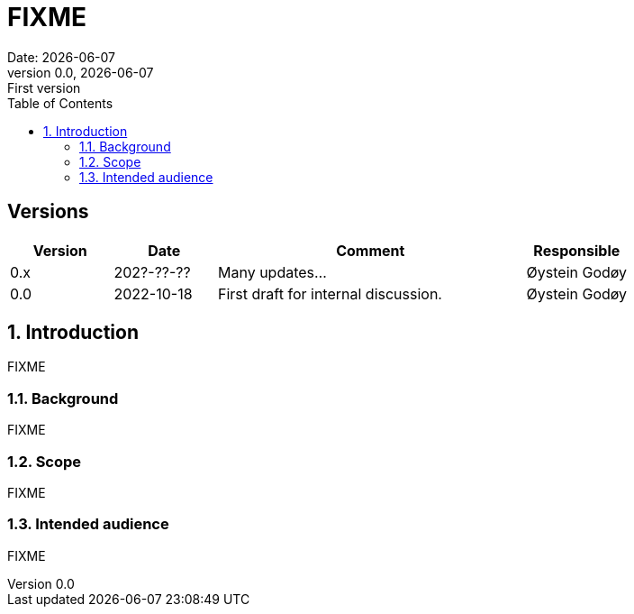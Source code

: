 :doctype: article
:pdf-folio-placement: physical
:media: prepress
:sectnums:
:sectlevels: 7
:sectanchors:
:toc: macro
:toclevels: 7
:chapter-label:
:xrefstyle: short
:revnumber: 0.0
:revdate: {docdate}
:revremark: First version
:title-page:

= FIXME
Date: {docdate}

<<<

:title-page:

<<<

toc::[]

<<<

[discrete]
== Versions

[cols="1,1,3,1",]
|=======================================================================
|Version |Date |Comment |Responsible

|0.x |202?-??-??|Many updates... a| Øystein Godøy

|0.0 |2022-10-18 |First draft for internal discussion. |Øystein Godøy
|=======================================================================


[[introduction]]
== Introduction

FIXME

[[background]]
=== Background

FIXME

[[scope]]
=== Scope

FIXME

[[intended-audience]]
=== Intended audience

FIXME

